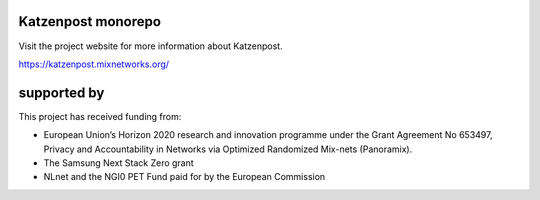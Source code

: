.. image:: https://github.com/katzenpost/katzenpost/actions/workflows/go.yml/badge.svg?branch=test_add_ci
  :target: https://github.com/katzenpost/katzenpost/actions

.. image:: https://godoc.org/github.com/katzenpost/katzenpost/core?status.svg
  :target: https://godoc.org/github.com/katzenpost/katzenpost/core

Katzenpost monorepo
===================

Visit the project website for more information about Katzenpost.

https://katzenpost.mixnetworks.org/

supported by
============

.. image:: https://katzenpost.mixnetworks.org/_static/images/eu-flag-tiny.jpg

This project has received funding from:

* European Union’s Horizon 2020 research and innovation programme under the Grant Agreement No 653497, Privacy and Accountability in Networks via Optimized Randomized Mix-nets (Panoramix).
* The Samsung Next Stack Zero grant
* NLnet and the NGI0 PET Fund paid for by the European Commission
